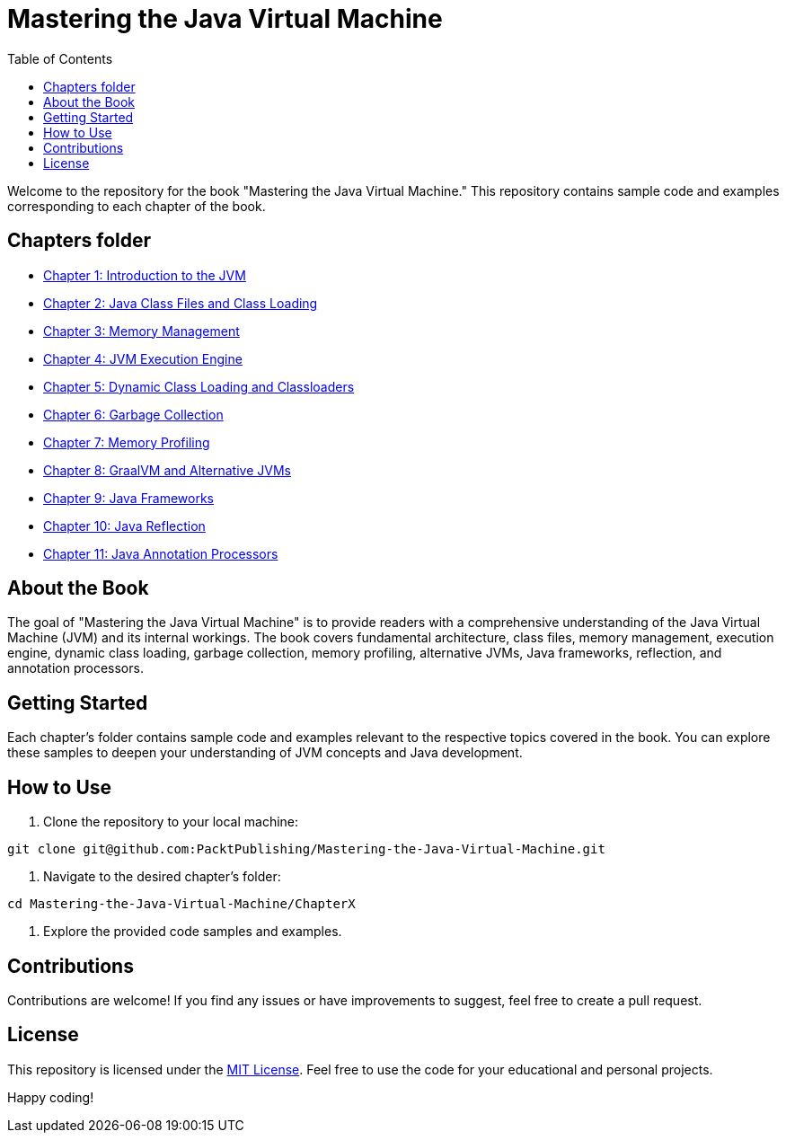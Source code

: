 = Mastering the Java Virtual Machine
:toc: auto

Welcome to the repository for the book "Mastering the Java Virtual Machine." This repository contains sample code and examples corresponding to each chapter of the book.

== Chapters folder

* link:Chapter1[Chapter 1: Introduction to the JVM]
* link:Chapter2[Chapter 2: Java Class Files and Class Loading]
* link:Chapter3[Chapter 3: Memory Management]
* link:Chapter4[Chapter 4: JVM Execution Engine]
* link:Chapter5[Chapter 5: Dynamic Class Loading and Classloaders]
* link:Chapter6[Chapter 6: Garbage Collection]
* link:Chapter7[Chapter 7: Memory Profiling]
* link:Chapter8[Chapter 8: GraalVM and Alternative JVMs]
* link:Chapter9[Chapter 9: Java Frameworks]
* link:Chapter10[Chapter 10: Java Reflection]
* link:Chapter11[Chapter 11: Java Annotation Processors]

== About the Book

The goal of "Mastering the Java Virtual Machine" is to provide readers with a comprehensive understanding of the Java Virtual Machine (JVM) and its internal workings. The book covers fundamental architecture, class files, memory management, execution engine, dynamic class loading, garbage collection, memory profiling, alternative JVMs, Java frameworks, reflection, and annotation processors.

== Getting Started

Each chapter's folder contains sample code and examples relevant to the respective topics covered in the book. You can explore these samples to deepen your understanding of JVM concepts and Java development.

== How to Use

1. Clone the repository to your local machine:

[source,bash]
----
git clone git@github.com:PacktPublishing/Mastering-the-Java-Virtual-Machine.git
----

2. Navigate to the desired chapter's folder:

[source,bash]
----
cd Mastering-the-Java-Virtual-Machine/ChapterX
----

3. Explore the provided code samples and examples.

== Contributions

Contributions are welcome! If you find any issues or have improvements to suggest, feel free to create a pull request.

== License

This repository is licensed under the link:LICENSE[MIT License]. Feel free to use the code for your educational and personal projects.

Happy coding!
